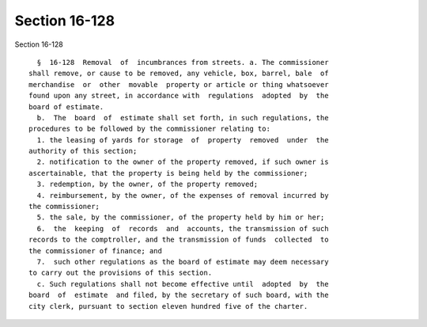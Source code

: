 Section 16-128
==============

Section 16-128 ::    
        
     
        §  16-128  Removal  of  incumbrances from streets. a. The commissioner
      shall remove, or cause to be removed, any vehicle, box, barrel, bale  of
      merchandise  or  other  movable  property or article or thing whatsoever
      found upon any street, in accordance with  regulations  adopted  by  the
      board of estimate.
        b.  The  board  of  estimate shall set forth, in such regulations, the
      procedures to be followed by the commissioner relating to:
        1. the leasing of yards for storage  of  property  removed  under  the
      authority of this section;
        2. notification to the owner of the property removed, if such owner is
      ascertainable, that the property is being held by the commissioner;
        3. redemption, by the owner, of the property removed;
        4. reimbursement, by the owner, of the expenses of removal incurred by
      the commissioner;
        5. the sale, by the commissioner, of the property held by him or her;
        6.  the  keeping  of  records  and  accounts, the transmission of such
      records to the comptroller, and the transmission of funds  collected  to
      the commissioner of finance; and
        7.  such other regulations as the board of estimate may deem necessary
      to carry out the provisions of this section.
        c. Such regulations shall not become effective until  adopted  by  the
      board  of  estimate  and filed, by the secretary of such board, with the
      city clerk, pursuant to section eleven hundred five of the charter.
    
    
    
    
    
    
    